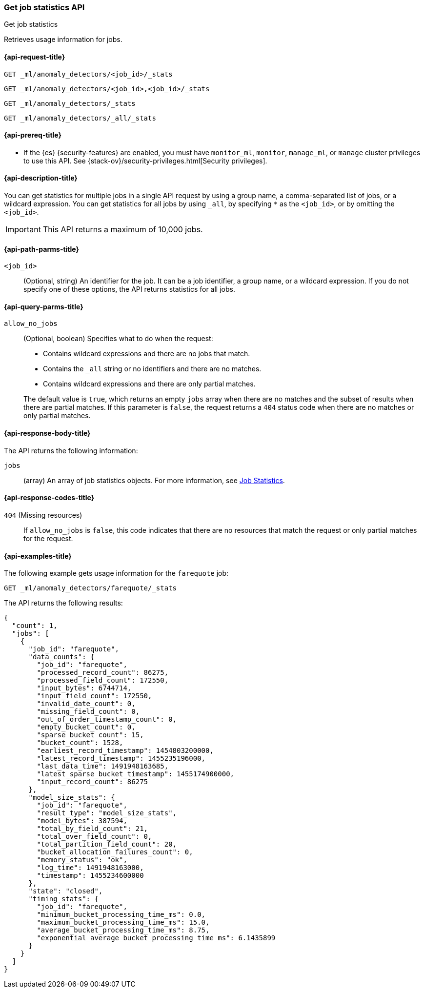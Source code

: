 [role="xpack"]
[testenv="platinum"]
[[ml-get-job-stats]]
=== Get job statistics API
++++
<titleabbrev>Get job statistics</titleabbrev>
++++

Retrieves usage information for jobs.

[[ml-get-job-stats-request]]
==== {api-request-title}

`GET _ml/anomaly_detectors/<job_id>/_stats`

`GET _ml/anomaly_detectors/<job_id>,<job_id>/_stats` +

`GET _ml/anomaly_detectors/_stats` +

`GET _ml/anomaly_detectors/_all/_stats` 

[[ml-get-job-stats-prereqs]]
==== {api-prereq-title}

* If the {es} {security-features} are enabled, you must have `monitor_ml`,
`monitor`, `manage_ml`, or `manage` cluster privileges to use this API. See
{stack-ov}/security-privileges.html[Security privileges].

[[ml-get-job-stats-desc]]
==== {api-description-title}

You can get statistics for multiple jobs in a single API request by using a
group name, a comma-separated list of jobs, or a wildcard expression. You can
get statistics for all jobs by using `_all`, by specifying `*` as the
`<job_id>`, or by omitting the `<job_id>`.

IMPORTANT: This API returns a maximum of 10,000 jobs.

[[ml-get-job-stats-path-parms]]
==== {api-path-parms-title}

`<job_id>`::
  (Optional, string) An identifier for the job. It can be a job identifier, a
  group name, or a wildcard expression. If you do not specify one of these
  options, the API returns statistics for all jobs.

[[ml-get-job-stats-query-parms]]
==== {api-query-parms-title}

`allow_no_jobs`::
  (Optional, boolean) Specifies what to do when the request:
+
--
* Contains wildcard expressions and there are no jobs that match.
* Contains the `_all` string or no identifiers and there are no matches.
* Contains wildcard expressions and there are only partial matches.

The default value is `true`, which returns an empty `jobs` array 
when there are no matches and the subset of results when there are partial 
matches. If this parameter is `false`, the request returns a `404` status code
when there are no matches or only partial matches.
--

[[ml-get-job-stats-results]]
==== {api-response-body-title}

The API returns the following information:

`jobs`::
  (array) An array of job statistics objects.
  For more information, see <<ml-jobstats,Job Statistics>>.

[[ml-get-job-stats-response-codes]]
==== {api-response-codes-title}

`404` (Missing resources)::
  If `allow_no_jobs` is `false`, this code indicates that there are no 
  resources that match the request or only partial matches for the request.

[[ml-get-job-stats-example]]
==== {api-examples-title}

The following example gets usage information for the `farequote` job:

[source,js]
--------------------------------------------------
GET _ml/anomaly_detectors/farequote/_stats
--------------------------------------------------
// CONSOLE
// TEST[skip:todo]

The API returns the following results:
[source,js]
----
{
  "count": 1,
  "jobs": [
    {
      "job_id": "farequote",
      "data_counts": {
        "job_id": "farequote",
        "processed_record_count": 86275,
        "processed_field_count": 172550,
        "input_bytes": 6744714,
        "input_field_count": 172550,
        "invalid_date_count": 0,
        "missing_field_count": 0,
        "out_of_order_timestamp_count": 0,
        "empty_bucket_count": 0,
        "sparse_bucket_count": 15,
        "bucket_count": 1528,
        "earliest_record_timestamp": 1454803200000,
        "latest_record_timestamp": 1455235196000,
        "last_data_time": 1491948163685,
        "latest_sparse_bucket_timestamp": 1455174900000,
        "input_record_count": 86275
      },
      "model_size_stats": {
        "job_id": "farequote",
        "result_type": "model_size_stats",
        "model_bytes": 387594,
        "total_by_field_count": 21,
        "total_over_field_count": 0,
        "total_partition_field_count": 20,
        "bucket_allocation_failures_count": 0,
        "memory_status": "ok",
        "log_time": 1491948163000,
        "timestamp": 1455234600000
      },
      "state": "closed",
      "timing_stats": {
        "job_id": "farequote",
        "minimum_bucket_processing_time_ms": 0.0,
        "maximum_bucket_processing_time_ms": 15.0,
        "average_bucket_processing_time_ms": 8.75,
        "exponential_average_bucket_processing_time_ms": 6.1435899
      }
    }
  ]
}
----
